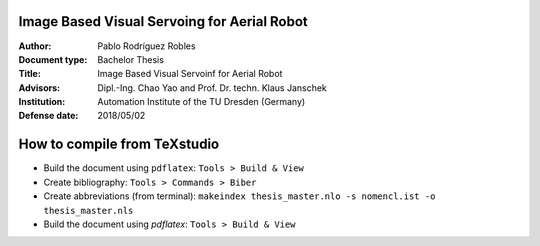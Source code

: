 Image Based Visual Servoing for Aerial Robot
============================================

.. image:: https://image.ibb.co/jgB56n/ibvs_aerial_robot.png
   :alt: ibvs_aerial_robot
   :width: 10px
   :align: center

.. |orcid| image:: https://img.shields.io/badge/id-0000--0002--2187--161X-a6ce39.svg
   :target: https://orcid.org/0000-0002-1339-7401

:Author: Pablo Rodríguez Robles |orcid|
:Document type: Bachelor Thesis
:Title: Image Based Visual Servoinf for Aerial Robot
:Advisors: Dipl.-Ing. Chao Yao and Prof. Dr. techn. Klaus Janschek
:Institution: Automation Institute of the TU Dresden (Germany)
:Defense date: 2018/05/02

How to compile from TeXstudio
=============================

- Build the document using ``pdflatex``: ``Tools > Build & View`` 
- Create bibliography: ``Tools > Commands > Biber``
- Create abbreviations (from terminal): ``makeindex thesis_master.nlo -s nomencl.ist -o thesis_master.nls``
- Build the document using `pdflatex`: ``Tools > Build & View``
